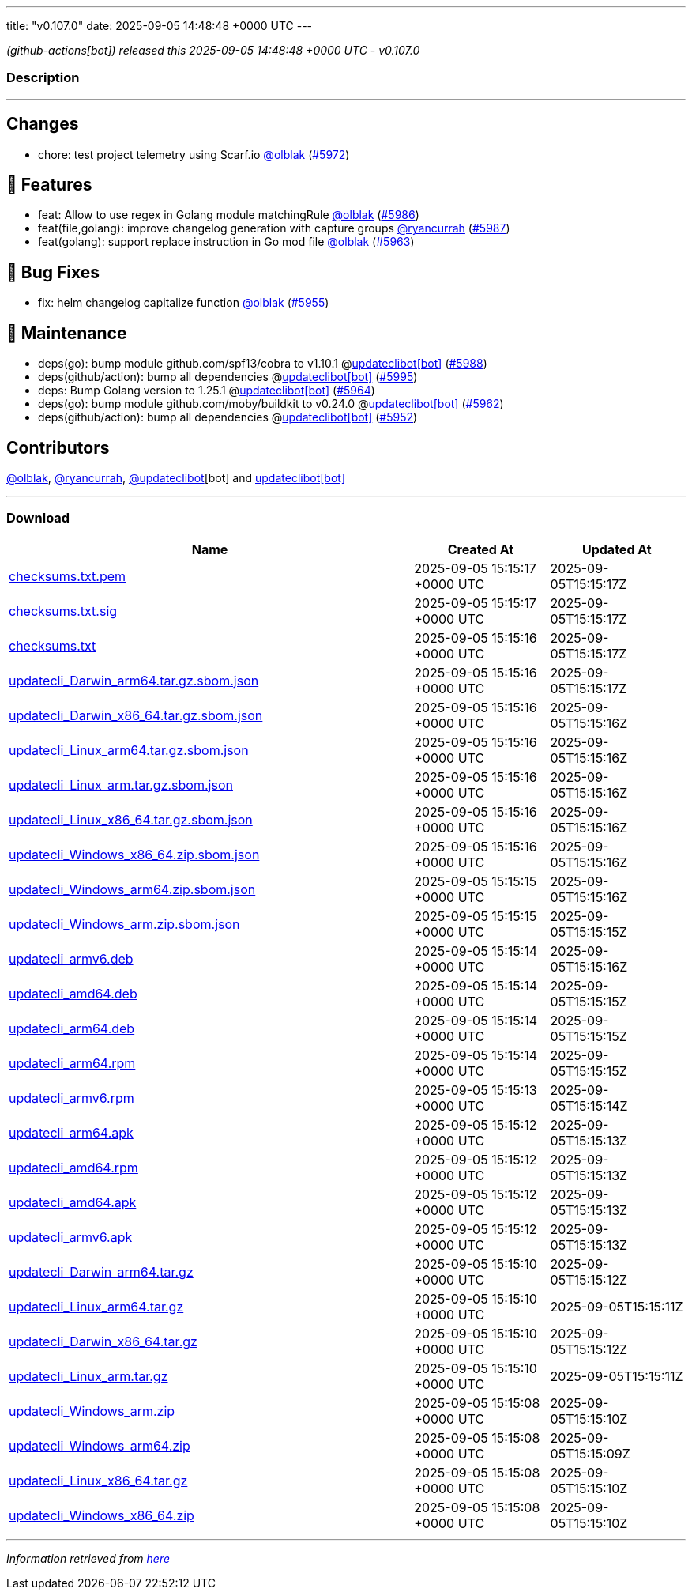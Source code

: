 ---
title: "v0.107.0"
date: 2025-09-05 14:48:48 +0000 UTC
---

// Disclaimer: this file is generated, do not edit it manually.


__ (github-actions[bot]) released this 2025-09-05 14:48:48 +0000 UTC - v0.107.0__


=== Description

---

++++

<h2>Changes</h2>
<ul>
<li>chore: test project telemetry using Scarf.io <a class="user-mention notranslate" data-hovercard-type="user" data-hovercard-url="/users/olblak/hovercard" data-octo-click="hovercard-link-click" data-octo-dimensions="link_type:self" href="https://github.com/olblak">@olblak</a> (<a class="issue-link js-issue-link" data-error-text="Failed to load title" data-id="3383761464" data-permission-text="Title is private" data-url="https://github.com/updatecli/updatecli/issues/5972" data-hovercard-type="pull_request" data-hovercard-url="/updatecli/updatecli/pull/5972/hovercard" href="https://github.com/updatecli/updatecli/pull/5972">#5972</a>)</li>
</ul>
<h2>🚀 Features</h2>
<ul>
<li>feat: Allow to use regex in Golang module matchingRule <a class="user-mention notranslate" data-hovercard-type="user" data-hovercard-url="/users/olblak/hovercard" data-octo-click="hovercard-link-click" data-octo-dimensions="link_type:self" href="https://github.com/olblak">@olblak</a> (<a class="issue-link js-issue-link" data-error-text="Failed to load title" data-id="3384982162" data-permission-text="Title is private" data-url="https://github.com/updatecli/updatecli/issues/5986" data-hovercard-type="pull_request" data-hovercard-url="/updatecli/updatecli/pull/5986/hovercard" href="https://github.com/updatecli/updatecli/pull/5986">#5986</a>)</li>
<li>feat(file,golang): improve changelog generation with capture groups <a class="user-mention notranslate" data-hovercard-type="user" data-hovercard-url="/users/ryancurrah/hovercard" data-octo-click="hovercard-link-click" data-octo-dimensions="link_type:self" href="https://github.com/ryancurrah">@ryancurrah</a> (<a class="issue-link js-issue-link" data-error-text="Failed to load title" data-id="3385272957" data-permission-text="Title is private" data-url="https://github.com/updatecli/updatecli/issues/5987" data-hovercard-type="pull_request" data-hovercard-url="/updatecli/updatecli/pull/5987/hovercard" href="https://github.com/updatecli/updatecli/pull/5987">#5987</a>)</li>
<li>feat(golang): support replace instruction in Go mod file  <a class="user-mention notranslate" data-hovercard-type="user" data-hovercard-url="/users/olblak/hovercard" data-octo-click="hovercard-link-click" data-octo-dimensions="link_type:self" href="https://github.com/olblak">@olblak</a> (<a class="issue-link js-issue-link" data-error-text="Failed to load title" data-id="3380461113" data-permission-text="Title is private" data-url="https://github.com/updatecli/updatecli/issues/5963" data-hovercard-type="pull_request" data-hovercard-url="/updatecli/updatecli/pull/5963/hovercard" href="https://github.com/updatecli/updatecli/pull/5963">#5963</a>)</li>
</ul>
<h2>🐛 Bug Fixes</h2>
<ul>
<li>fix: helm changelog capitalize function <a class="user-mention notranslate" data-hovercard-type="user" data-hovercard-url="/users/olblak/hovercard" data-octo-click="hovercard-link-click" data-octo-dimensions="link_type:self" href="https://github.com/olblak">@olblak</a> (<a class="issue-link js-issue-link" data-error-text="Failed to load title" data-id="3363421166" data-permission-text="Title is private" data-url="https://github.com/updatecli/updatecli/issues/5955" data-hovercard-type="pull_request" data-hovercard-url="/updatecli/updatecli/pull/5955/hovercard" href="https://github.com/updatecli/updatecli/pull/5955">#5955</a>)</li>
</ul>
<h2>🧰 Maintenance</h2>
<ul>
<li>deps(go): bump module github.com/spf13/cobra to v1.10.1 @<a href="https://github.com/apps/updateclibot">updateclibot[bot]</a> (<a class="issue-link js-issue-link" data-error-text="Failed to load title" data-id="3386563929" data-permission-text="Title is private" data-url="https://github.com/updatecli/updatecli/issues/5988" data-hovercard-type="pull_request" data-hovercard-url="/updatecli/updatecli/pull/5988/hovercard" href="https://github.com/updatecli/updatecli/pull/5988">#5988</a>)</li>
<li>deps(github/action): bump all dependencies @<a href="https://github.com/apps/updateclibot">updateclibot[bot]</a> (<a class="issue-link js-issue-link" data-error-text="Failed to load title" data-id="3386896352" data-permission-text="Title is private" data-url="https://github.com/updatecli/updatecli/issues/5995" data-hovercard-type="pull_request" data-hovercard-url="/updatecli/updatecli/pull/5995/hovercard" href="https://github.com/updatecli/updatecli/pull/5995">#5995</a>)</li>
<li>deps: Bump Golang version to 1.25.1 @<a href="https://github.com/apps/updateclibot">updateclibot[bot]</a> (<a class="issue-link js-issue-link" data-error-text="Failed to load title" data-id="3380867820" data-permission-text="Title is private" data-url="https://github.com/updatecli/updatecli/issues/5964" data-hovercard-type="pull_request" data-hovercard-url="/updatecli/updatecli/pull/5964/hovercard" href="https://github.com/updatecli/updatecli/pull/5964">#5964</a>)</li>
<li>deps(go): bump module github.com/moby/buildkit to v0.24.0 @<a href="https://github.com/apps/updateclibot">updateclibot[bot]</a> (<a class="issue-link js-issue-link" data-error-text="Failed to load title" data-id="3380105952" data-permission-text="Title is private" data-url="https://github.com/updatecli/updatecli/issues/5962" data-hovercard-type="pull_request" data-hovercard-url="/updatecli/updatecli/pull/5962/hovercard" href="https://github.com/updatecli/updatecli/pull/5962">#5962</a>)</li>
<li>deps(github/action): bump all dependencies @<a href="https://github.com/apps/updateclibot">updateclibot[bot]</a> (<a class="issue-link js-issue-link" data-error-text="Failed to load title" data-id="3360780925" data-permission-text="Title is private" data-url="https://github.com/updatecli/updatecli/issues/5952" data-hovercard-type="pull_request" data-hovercard-url="/updatecli/updatecli/pull/5952/hovercard" href="https://github.com/updatecli/updatecli/pull/5952">#5952</a>)</li>
</ul>
<h2>Contributors</h2>
<p><a class="user-mention notranslate" data-hovercard-type="user" data-hovercard-url="/users/olblak/hovercard" data-octo-click="hovercard-link-click" data-octo-dimensions="link_type:self" href="https://github.com/olblak">@olblak</a>, <a class="user-mention notranslate" data-hovercard-type="user" data-hovercard-url="/users/ryancurrah/hovercard" data-octo-click="hovercard-link-click" data-octo-dimensions="link_type:self" href="https://github.com/ryancurrah">@ryancurrah</a>, <a class="user-mention notranslate" data-hovercard-type="user" data-hovercard-url="/users/updateclibot/hovercard" data-octo-click="hovercard-link-click" data-octo-dimensions="link_type:self" href="https://github.com/updateclibot">@updateclibot</a>[bot] and <a href="https://github.com/apps/updateclibot">updateclibot[bot]</a></p>

++++

---



=== Download

[cols="3,1,1" options="header" frame="all" grid="rows"]
|===
| Name | Created At | Updated At

| link:https://github.com/updatecli/updatecli/releases/download/v0.107.0/checksums.txt.pem[checksums.txt.pem] | 2025-09-05 15:15:17 +0000 UTC | 2025-09-05T15:15:17Z

| link:https://github.com/updatecli/updatecli/releases/download/v0.107.0/checksums.txt.sig[checksums.txt.sig] | 2025-09-05 15:15:17 +0000 UTC | 2025-09-05T15:15:17Z

| link:https://github.com/updatecli/updatecli/releases/download/v0.107.0/checksums.txt[checksums.txt] | 2025-09-05 15:15:16 +0000 UTC | 2025-09-05T15:15:17Z

| link:https://github.com/updatecli/updatecli/releases/download/v0.107.0/updatecli_Darwin_arm64.tar.gz.sbom.json[updatecli_Darwin_arm64.tar.gz.sbom.json] | 2025-09-05 15:15:16 +0000 UTC | 2025-09-05T15:15:17Z

| link:https://github.com/updatecli/updatecli/releases/download/v0.107.0/updatecli_Darwin_x86_64.tar.gz.sbom.json[updatecli_Darwin_x86_64.tar.gz.sbom.json] | 2025-09-05 15:15:16 +0000 UTC | 2025-09-05T15:15:16Z

| link:https://github.com/updatecli/updatecli/releases/download/v0.107.0/updatecli_Linux_arm64.tar.gz.sbom.json[updatecli_Linux_arm64.tar.gz.sbom.json] | 2025-09-05 15:15:16 +0000 UTC | 2025-09-05T15:15:16Z

| link:https://github.com/updatecli/updatecli/releases/download/v0.107.0/updatecli_Linux_arm.tar.gz.sbom.json[updatecli_Linux_arm.tar.gz.sbom.json] | 2025-09-05 15:15:16 +0000 UTC | 2025-09-05T15:15:16Z

| link:https://github.com/updatecli/updatecli/releases/download/v0.107.0/updatecli_Linux_x86_64.tar.gz.sbom.json[updatecli_Linux_x86_64.tar.gz.sbom.json] | 2025-09-05 15:15:16 +0000 UTC | 2025-09-05T15:15:16Z

| link:https://github.com/updatecli/updatecli/releases/download/v0.107.0/updatecli_Windows_x86_64.zip.sbom.json[updatecli_Windows_x86_64.zip.sbom.json] | 2025-09-05 15:15:16 +0000 UTC | 2025-09-05T15:15:16Z

| link:https://github.com/updatecli/updatecli/releases/download/v0.107.0/updatecli_Windows_arm64.zip.sbom.json[updatecli_Windows_arm64.zip.sbom.json] | 2025-09-05 15:15:15 +0000 UTC | 2025-09-05T15:15:16Z

| link:https://github.com/updatecli/updatecli/releases/download/v0.107.0/updatecli_Windows_arm.zip.sbom.json[updatecli_Windows_arm.zip.sbom.json] | 2025-09-05 15:15:15 +0000 UTC | 2025-09-05T15:15:15Z

| link:https://github.com/updatecli/updatecli/releases/download/v0.107.0/updatecli_armv6.deb[updatecli_armv6.deb] | 2025-09-05 15:15:14 +0000 UTC | 2025-09-05T15:15:16Z

| link:https://github.com/updatecli/updatecli/releases/download/v0.107.0/updatecli_amd64.deb[updatecli_amd64.deb] | 2025-09-05 15:15:14 +0000 UTC | 2025-09-05T15:15:15Z

| link:https://github.com/updatecli/updatecli/releases/download/v0.107.0/updatecli_arm64.deb[updatecli_arm64.deb] | 2025-09-05 15:15:14 +0000 UTC | 2025-09-05T15:15:15Z

| link:https://github.com/updatecli/updatecli/releases/download/v0.107.0/updatecli_arm64.rpm[updatecli_arm64.rpm] | 2025-09-05 15:15:14 +0000 UTC | 2025-09-05T15:15:15Z

| link:https://github.com/updatecli/updatecli/releases/download/v0.107.0/updatecli_armv6.rpm[updatecli_armv6.rpm] | 2025-09-05 15:15:13 +0000 UTC | 2025-09-05T15:15:14Z

| link:https://github.com/updatecli/updatecli/releases/download/v0.107.0/updatecli_arm64.apk[updatecli_arm64.apk] | 2025-09-05 15:15:12 +0000 UTC | 2025-09-05T15:15:13Z

| link:https://github.com/updatecli/updatecli/releases/download/v0.107.0/updatecli_amd64.rpm[updatecli_amd64.rpm] | 2025-09-05 15:15:12 +0000 UTC | 2025-09-05T15:15:13Z

| link:https://github.com/updatecli/updatecli/releases/download/v0.107.0/updatecli_amd64.apk[updatecli_amd64.apk] | 2025-09-05 15:15:12 +0000 UTC | 2025-09-05T15:15:13Z

| link:https://github.com/updatecli/updatecli/releases/download/v0.107.0/updatecli_armv6.apk[updatecli_armv6.apk] | 2025-09-05 15:15:12 +0000 UTC | 2025-09-05T15:15:13Z

| link:https://github.com/updatecli/updatecli/releases/download/v0.107.0/updatecli_Darwin_arm64.tar.gz[updatecli_Darwin_arm64.tar.gz] | 2025-09-05 15:15:10 +0000 UTC | 2025-09-05T15:15:12Z

| link:https://github.com/updatecli/updatecli/releases/download/v0.107.0/updatecli_Linux_arm64.tar.gz[updatecli_Linux_arm64.tar.gz] | 2025-09-05 15:15:10 +0000 UTC | 2025-09-05T15:15:11Z

| link:https://github.com/updatecli/updatecli/releases/download/v0.107.0/updatecli_Darwin_x86_64.tar.gz[updatecli_Darwin_x86_64.tar.gz] | 2025-09-05 15:15:10 +0000 UTC | 2025-09-05T15:15:12Z

| link:https://github.com/updatecli/updatecli/releases/download/v0.107.0/updatecli_Linux_arm.tar.gz[updatecli_Linux_arm.tar.gz] | 2025-09-05 15:15:10 +0000 UTC | 2025-09-05T15:15:11Z

| link:https://github.com/updatecli/updatecli/releases/download/v0.107.0/updatecli_Windows_arm.zip[updatecli_Windows_arm.zip] | 2025-09-05 15:15:08 +0000 UTC | 2025-09-05T15:15:10Z

| link:https://github.com/updatecli/updatecli/releases/download/v0.107.0/updatecli_Windows_arm64.zip[updatecli_Windows_arm64.zip] | 2025-09-05 15:15:08 +0000 UTC | 2025-09-05T15:15:09Z

| link:https://github.com/updatecli/updatecli/releases/download/v0.107.0/updatecli_Linux_x86_64.tar.gz[updatecli_Linux_x86_64.tar.gz] | 2025-09-05 15:15:08 +0000 UTC | 2025-09-05T15:15:10Z

| link:https://github.com/updatecli/updatecli/releases/download/v0.107.0/updatecli_Windows_x86_64.zip[updatecli_Windows_x86_64.zip] | 2025-09-05 15:15:08 +0000 UTC | 2025-09-05T15:15:10Z

|===


---

__Information retrieved from link:https://github.com/updatecli/updatecli/releases/tag/v0.107.0[here]__

